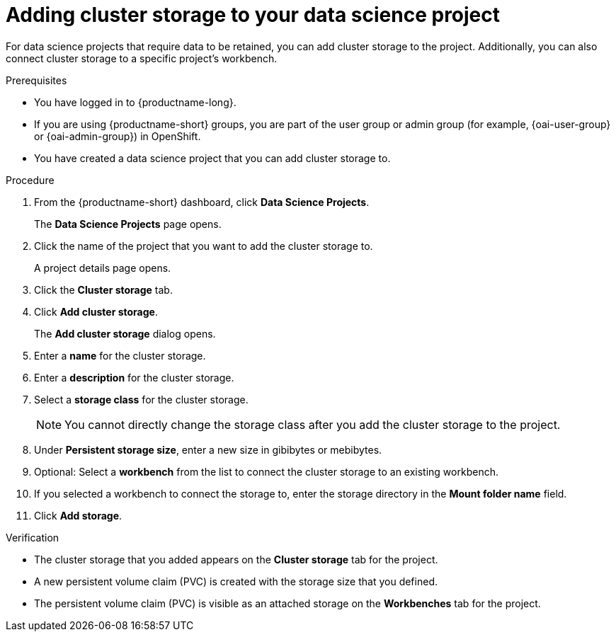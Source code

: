 :_module-type: PROCEDURE

[id="adding-cluster-storage-to-your-data-science-project_{context}"]
= Adding cluster storage to your data science project

[role='_abstract']
For data science projects that require data to be retained, you can add cluster storage to the project. Additionally, you can also connect cluster storage to a specific project's workbench.

.Prerequisites
* You have logged in to {productname-long}.
ifndef::upstream[]
* If you are using {productname-short} groups, you are part of the user group or admin group (for example, {oai-user-group} or {oai-admin-group}) in OpenShift.
endif::[]
ifdef::upstream[]
* If you are using {productname-short} groups, you are part of the user group or admin group (for example, {odh-user-group} or {odh-admin-group}) in OpenShift.
endif::[]
* You have created a data science project that you can add cluster storage to.

.Procedure
. From the {productname-short} dashboard, click *Data Science Projects*.
+
The *Data Science Projects* page opens.
. Click the name of the project that you want to add the cluster storage to.
+
A project details page opens.
. Click the *Cluster storage* tab.
. Click *Add cluster storage*.
+
The *Add cluster storage* dialog opens.
. Enter a *name* for the cluster storage.
. Enter a *description* for the cluster storage.
. Select a *storage class* for the cluster storage.
+
NOTE: You cannot directly change the storage class after you add the cluster storage to the project.
. Under *Persistent storage size*, enter a new size in gibibytes or mebibytes.
. Optional: Select a *workbench* from the list to connect the cluster storage to an existing workbench.
. If you selected a workbench to connect the storage to, enter the storage directory in the *Mount folder name* field.
. Click *Add storage*.

.Verification
* The cluster storage that you added appears on the *Cluster storage* tab for the project.
* A new persistent volume claim (PVC) is created with the storage size that you defined.
* The persistent volume claim (PVC) is visible as an attached storage on the *Workbenches* tab for the project.

//[role='_additional-resources']
//.Additional resources
